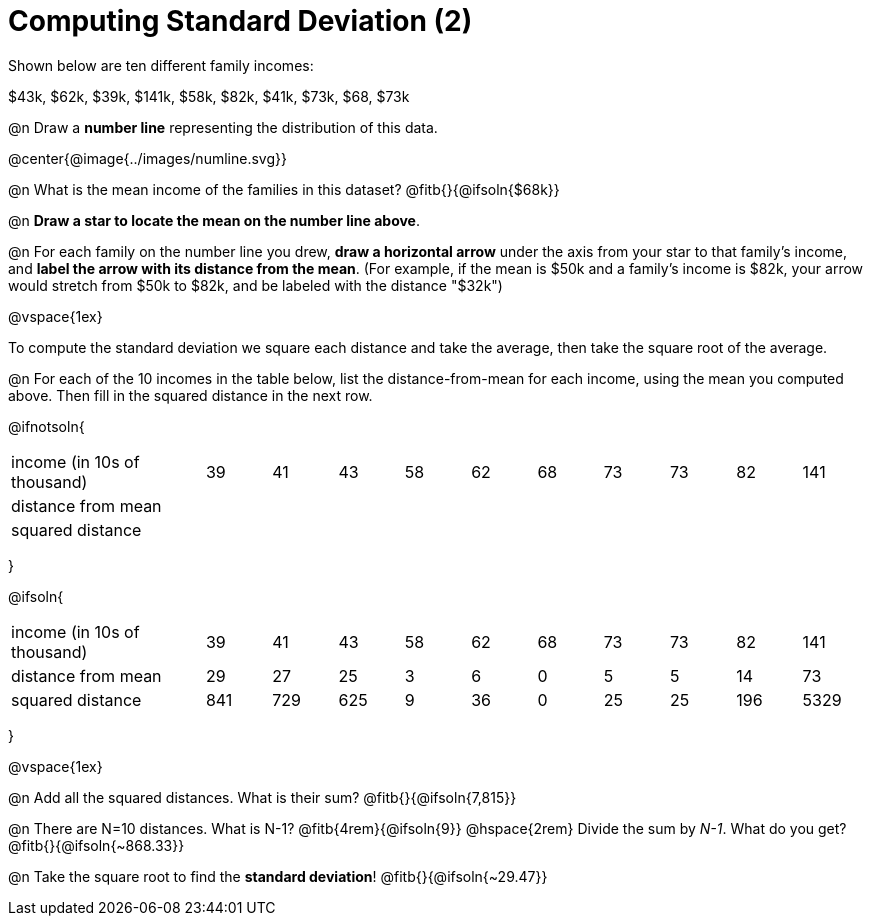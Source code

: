 = Computing Standard Deviation (2)

Shown below are ten different family incomes:

$43k, $62k, $39k, $141k, $58k, $82k, $41k, $73k, $68, $73k

@n Draw a **number line** representing the distribution of this data.

@center{@image{../images/numline.svg}}

@n What is the mean income of the families in this dataset? @fitb{}{@ifsoln{$68k}}

@n *Draw a star to locate the mean on the number line above*.

@n For each family on the number line you drew, *draw a horizontal arrow* under the axis from your star to that family's income, and *label the arrow with its distance from the mean*. (For example, if the mean is $50k and a family's income is $82k, your arrow would stretch from $50k to $82k, and be labeled with the distance "$32k")

@vspace{1ex}

[.lesson-point]
To compute the standard deviation we square each distance and take the average, then take the square root of the average.


@n For each of the 10 incomes in the table below, list the distance-from-mean for each income, using the mean you computed above. Then fill in the squared distance in the next row.


@ifnotsoln{
[.sideways-pyret-table, cols="^3,^1,^1,^1,^1,^1,^1,^1,^1,^1,^1"]
|===
| income (in 10s of thousand)   | 39 | 41 | 43 | 58 | 62 | 68 | 73 | 73 | 82 | 141
| distance from mean     		|    |    |    |    |    |    |    |    |    |
| squared distance 	     		|    |    |    |    |    |    |    |    |    |
|===
}

@ifsoln{
[.sideways-pyret-table, cols="^3,^1,^1,^1,^1,^1,^1,^1,^1,^1, ^1"]
|===
| income (in 10s of thousand)   | 39 | 41 | 43 | 58 | 62 | 68 | 73 | 73 | 82 | 141
| distance from mean     		| 29 | 27 | 25 |  3 |  6 |  0 |  5 |  5 | 14 |  73
| squared distance 	     		|841 |729 |625 |  9 | 36 |  0 | 25 | 25 |196 |5329
|===
}

@vspace{1ex}

@n Add all the squared distances. What is their sum? @fitb{}{@ifsoln{7,815}}

@n There are N=10 distances. What is N-1? @fitb{4rem}{@ifsoln{9}} @hspace{2rem} Divide the sum by _N-1_. What do you get? @fitb{}{@ifsoln{~868.33}}

@n Take the square root to find the *standard deviation*! @fitb{}{@ifsoln{~29.47}}
